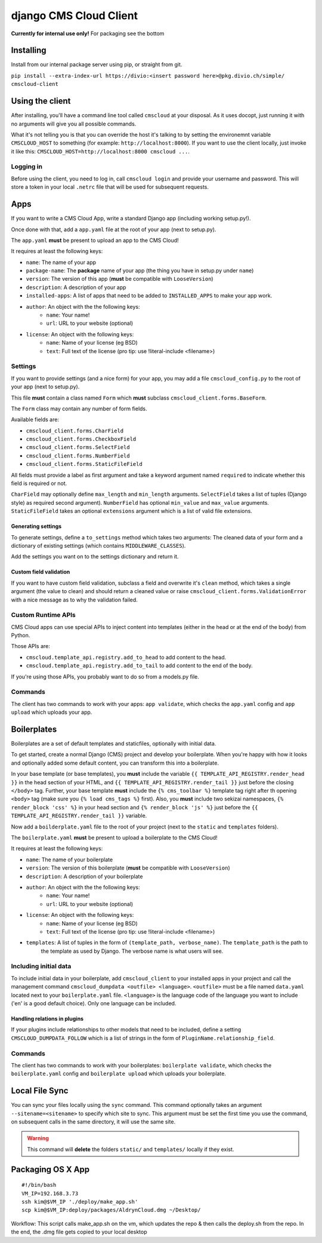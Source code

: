 #######################
django CMS Cloud Client
#######################


**Currently for internal use only!**
For packaging see the bottom

**********
Installing
**********

Install from our internal package server using pip, or straight from git.

``pip install --extra-index-url https://divio:<insert password here>@pkg.divio.ch/simple/ cmscloud-client``


****************
Using the client
****************

After installing, you'll have a command line tool called ``cmscloud`` at your disposal. As it uses docopt, just running
it with no arguments will give you all possible commands.

What it's not telling you is that you can override the host it's talking to by setting the environemnt variable
``CMSCLOUD_HOST`` to something (for example: ``http://localhost:8000``). If you want to use the client locally, just
invoke it like this: ``CMSCLOUD_HOST=http://localhost:8000 cmscloud ...``.

Logging in
==========

Before using the client, you need to log in, call ``cmscloud login`` and provide your username and password. This will
store a token in your local ``.netrc`` file that will be used for subsequent requests.


****
Apps
****

If you want to write a CMS Cloud App, write a standard Django app (including working setup.py!).

Once done with that, add a ``app.yaml`` file at the root of your app (next to setup.py).

The ``app.yaml`` **must** be present to upload an app to the CMS Cloud!

It requires at least the following keys:

* ``name``: The name of your app
* ``package-name``: The **package** name of your app (the thing you have in setup.py under ``name``)
* ``version``: The version of this app (**must** be compatible with ``LooseVersion``)
* ``description``: A description of your app
* ``installed-apps``: A list of apps that need to be added to ``INSTALLED_APPS`` to make your app work.
* ``author``: An object with the the following keys:
    * ``name``: Your name!
    * ``url``: URL to your website (optional)
* ``license``: An object with the following keys:
    * ``name``: Name of your license (eg BSD)
    * ``text``: Full text of the license (pro tip: use !literal-include <filename>)


Settings
========

If you want to provide settings (and a nice form) for your app, you may add a file ``cmscloud_config.py`` to the root of
your app (next to setup.py).

This file **must** contain a class named ``Form`` which **must** subclass ``cmscloud_client.forms.BaseForm``.

The ``Form`` class may contain any number of form fields.

Available fields are:

* ``cmscloud_client.forms.CharField``
* ``cmscloud_client.forms.CheckboxField``
* ``cmscloud_client.forms.SelectField``
* ``cmscloud_client.forms.NumberField``
* ``cmscloud_client.forms.StaticFileField``

All fields must provide a label as first argument and take a keyword argument named ``required`` to indicate whether
this field is required or not.

``CharField`` may optionally define ``max_length`` and ``min_length`` arguments. ``SelectField`` takes a list of tuples
(Django style) as required second argument). ``NumberField`` has optional ``min_value`` and ``max_value`` arguments.
``StaticFileField`` takes an optional ``extensions`` argument which is a list of valid file extensions.


Generating settings
-------------------

To generate settings, define a ``to_settings`` method which takes two arguments: The cleaned data of your form and a
dictionary of existing settings (which contains ``MIDDLEWARE_CLASSES``).

Add the settings you want on to the settings dictionary and return it.


Custom field validation
-----------------------

If you want to have custom field validation, subclass a field and overwrite it's ``clean`` method, which takes a single
argument (the value to clean) and should return a cleaned value or raise ``cmscloud_client.forms.ValidationError`` with
a nice message as to why the validation failed.

Custom Runtime APIs
===================

CMS Cloud apps can use special APIs to inject content into templates (either in the head or at the end of the body) from
Python.

Those APIs are:

* ``cmscloud.template_api.registry.add_to_head`` to add content to the head.
* ``cmscloud.template_api.registry.add_to_tail`` to add content to the end of the body.


If you're using those APIs, you probably want to do so from a models.py file.


Commands
========

The client has two commands to work with your apps: ``app validate``, which checks the ``app.yaml`` config and
``app upload`` which uploads your app.


************
Boilerplates
************

Boilerplates are a set of default templates and staticfiles, optionally with initial data.

To get started, create a normal Django (CMS) project and develop your boilerplate. When you're happy with how it looks
and optionally added some default content, you can transform this into a boilerplate.

In your base template (or base templates), you **must** include the variable ``{{ TEMPLATE_API_REGISTRY.render_head }}``
in the head section of your HTML, and ``{{ TEMPLATE_API_REGISTRY.render_tail }}`` just before the closing ``</body>``
tag. Further, your base template **must** include the ``{% cms_toolbar %}`` template tag right after th opening
``<body>`` tag (make sure you ``{% load cms_tags %}`` first). Also, you **must** include two sekizai namespaces,
``{% render_block 'css' %}`` in your head section and ``{% render_block 'js' %}`` just before the
``{{ TEMPLATE_API_REGISTRY.render_tail }}`` variable.

Now add a ``boilderplate.yaml`` file to the root of your project (next to the ``static`` and ``templates`` folders).

The ``boilerplate.yaml`` **must** be present to upload a boilerplate to the CMS Cloud!

It requires at least the following keys:

* ``name``: The name of your boilerplate
* ``version``: The version of this boilerplate (**must** be compatible with ``LooseVersion``)
* ``description``: A description of your boilerplate
* ``author``: An object with the the following keys:
    * ``name``: Your name!
    * ``url``: URL to your website (optional)
* ``license``: An object with the following keys:
    * ``name``: Name of your license (eg BSD)
    * ``text``: Full text of the license (pro tip: use !literal-include <filename>)
* ``templates``: A list of tuples in the form of ``(template_path, verbose_name)``. The ``template_path`` is the path to
                 the template as used by Django. The verbose name is what users will see.


Including initial data
======================

To include initial data in your boilerplate, add ``cmscloud_client`` to your installed apps in your project and call
the management command ``cmscloud_dumpdata <outfile> <language>``. ``<outfile>`` must be a file named ``data.yaml``
located next to your ``boilerplate.yaml`` file. ``<language>`` is the language code of the language you want to include
('en' is a good default choice). Only one language can be included.


Handling relations in plugins
-----------------------------

If your plugins include relationships to other models that need to be included, define a setting
``CMSCLOUD_DUMPDATA_FOLLOW`` which is a list of strings in the form of ``PluginName.relationship_field``.



Commands
========

The client has two commands to work with your boilerplates: ``boilerplate validate``, which checks the
``boilerplate.yaml`` config and ``boilerplate upload`` which uploads your boilerplate.



***************
Local File Sync
***************

You can sync your files locally using the ``sync`` command. This command optionally takes an argument
``--sitename=<sitename>`` to specify which site to sync. This argument must be set the first time you use the command,
on subsequent calls in the same directory, it will use the same site.

.. warning::

    This command will **delete** the folders ``static/`` and ``templates/`` locally if they exist.

******************
Packaging OS X App
******************

::

   #!/bin/bash
   VM_IP=192.168.3.73
   ssh kim@$VM_IP './deploy/make_app.sh'
   scp kim@$VM_IP:deploy/packages/AldrynCloud.dmg ~/Desktop/

Workflow: This script calls  make_app.sh on the vm, which updates the repo & then calls the deploy.sh from the repo.
In the end, the .dmg file gets copied to your local desktop

